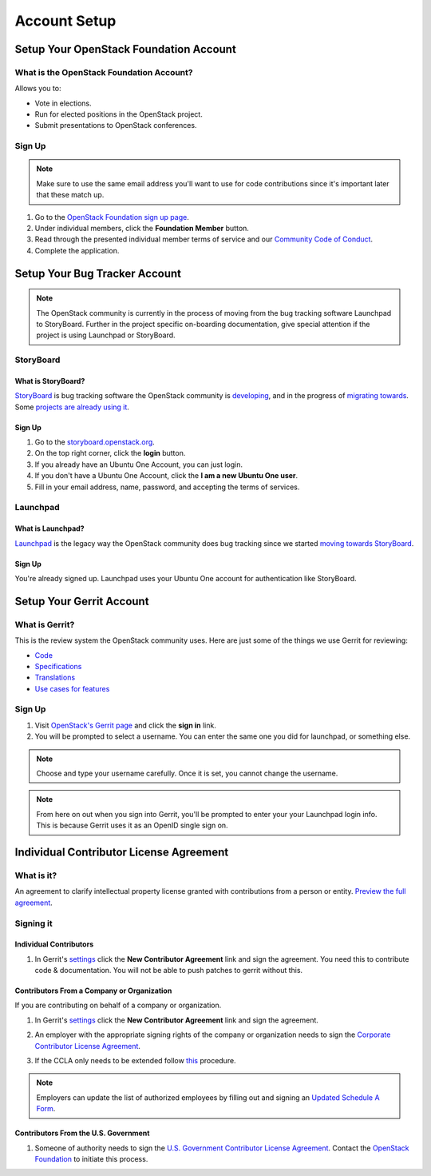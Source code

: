 #############
Account Setup
#############

Setup Your OpenStack Foundation Account
=======================================

What is the OpenStack Foundation Account?
-----------------------------------------
Allows you to:

* Vote in elections.
* Run for elected positions in the OpenStack project.
* Submit presentations to OpenStack conferences.

Sign Up
-------
.. note::

  Make sure to use the same email address you'll want to use for code
  contributions since it's important later that these match up.

#. Go to the `OpenStack Foundation sign up page
   <https://www.openstack.org/join>`_.
#. Under individual members, click the **Foundation Member** button.
#. Read through the presented individual member terms of service and our
   `Community Code of Conduct
   <https://www.openstack.org/legal/community-code-of-conduct/>`_.
#. Complete the application.

.. image:: _assets/account-setup/2.png


Setup Your Bug Tracker Account
==============================

.. note::
  The OpenStack community is currently in the process of moving from the bug
  tracking software Launchpad to StoryBoard. Further in the project specific
  on-boarding documentation, give special attention if the project is using
  Launchpad or StoryBoard.

StoryBoard
----------

What is StoryBoard?
^^^^^^^^^^^^^^^^^^^
`StoryBoard <https://storyboard.openstack.org>`_ is  bug tracking software the
OpenStack community is `developing
<https://wiki.openstack.org/wiki/StoryBoard>`_, and in the progress of
`migrating towards
<http://superuser.openstack.org/articles/openstack-gerrit-storyboard-integration/>`_.
Some `projects are already using it
<https://storyboard.openstack.org/#!/project/list>`_.

Sign Up
^^^^^^^
#. Go to the `storyboard.openstack.org <https://storyboard.openstack.org>`_.
#. On the top right corner, click the **login** button.
#. If you already have an Ubuntu One Account, you can just login.
#. If you don't have a Ubuntu One Account, click the **I am a new Ubuntu One
   user**.
#. Fill in your email address, name, password, and accepting the terms of
   services.

.. image:: _assets/account-setup/1.png


Launchpad
---------

What is Launchpad?
^^^^^^^^^^^^^^^^^^
`Launchpad <https://launchpad.net/openstack>`_ is the legacy way the OpenStack
community does bug tracking since we started `moving towards StoryBoard
<http://superuser.openstack.org/articles/openstack-gerrit-storyboard-integration>`_.

Sign Up
^^^^^^^
You're already signed up. Launchpad uses your Ubuntu One account for
authentication like StoryBoard.


Setup Your Gerrit Account
=========================

What is Gerrit?
---------------
This is the review system the OpenStack community uses. Here are just some of
the things we use Gerrit for reviewing:

* `Code <http://git.openstack.org/cgit>`_
* `Specifications <http://specs.openstack.org>`_
* `Translations <http://git.openstack.org/cgit/openstack/i18n/tree/>`_
* `Use cases for features
  <http://specs.openstack.org/openstack/openstack-user-stories/>`_

Sign Up
-------
#. Visit `OpenStack's Gerrit page <https://review.openstack.org>`_ and click
   the **sign in** link.
#. You will be prompted to select a username. You can enter the same one you
   did for launchpad, or something else.

.. note::

   Choose and type your username carefully.
   Once it is set, you cannot change the username.

.. note::

  From here on out when you sign into Gerrit, you'll be prompted to enter your
  your Launchpad login info. This is because Gerrit uses it as an OpenID single
  sign on.


Individual Contributor License Agreement
========================================

What is it?
-----------
An agreement to clarify intellectual property license granted with
contributions from a person or entity. `Preview the full agreement
<https://review.openstack.org/static/cla.html>`_.

Signing it
----------

Individual Contributors
^^^^^^^^^^^^^^^^^^^^^^^

#. In Gerrit's `settings <https://review.openstack.org/#/settings/agreements>`_
   click the **New Contributor Agreement** link and sign the agreement. You need
   this to contribute code & documentation. You will not be able to push patches
   to gerrit without this.

.. image:: _assets/account-setup/3.png

Contributors From a Company or Organization
^^^^^^^^^^^^^^^^^^^^^^^^^^^^^^^^^^^^^^^^^^^
If you are contributing on behalf of a company or organization.

#. In Gerrit's `settings <https://review.openstack.org/#/settings/agreements>`_
   click the **New Contributor Agreement** link and sign the agreement.

   .. image:: _assets/account-setup/3.png

#. An employer with the appropriate signing rights of the company or
   organization needs to sign the `Corporate Contributor License Agreement
   <https://secure.echosign.com/public/hostedForm?formid=56JUVGT95E78X5>`_.
#. If the CCLA only needs to be extended follow `this
   <https://wiki.openstack.org/wiki/HowToUpdateCorporateCLA>`_ procedure.

.. note::

  Employers can update the list of authorized employees by filling out and
  signing an `Updated Schedule
  A Form
  <https://openstack.echosign.com/public/hostedForm?formid=56JUVP6K4Z6P4C>`_.

Contributors From the U.S. Government
^^^^^^^^^^^^^^^^^^^^^^^^^^^^^^^^^^^^^
#. Someone of authority needs to sign the `U.S. Government Contributor License
   Agreement <https://wiki.openstack.org/wiki/GovernmentCLA>`_. Contact the
   `OpenStack Foundation <mailto:communitymngr@openstack.org>`_ to initiate
   this process.
